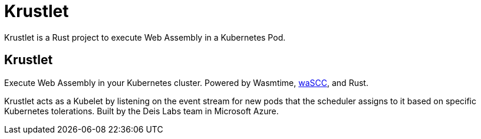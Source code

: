 = Krustlet
:date: 2020/05/02
:draft: false 
:keywords: Rust, WASM
:description: Web Assembly on Kubernetes
:slug: krustlet
:github: https://github.com/deislabs/krustlet[Github]
:wascc: https://wascc.dev[waSCC]

Krustlet is a Rust project to execute Web Assembly in a Kubernetes Pod.

== Krustlet

Execute Web Assembly in your Kubernetes cluster.  Powered by Wasmtime, {wascc}, and Rust.

Krustlet acts as a Kubelet by listening on the event stream for new pods that the scheduler assigns to it based on specific Kubernetes tolerations.  Built by the Deis Labs team in Microsoft Azure.
